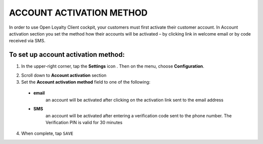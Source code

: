 .. index::
   single: account_activation 

ACCOUNT ACTIVATION METHOD
=========================
In order to use Open Loyalty Client cockpit, your customers must first activate their customer account. In Account activation section you set the method how their accounts will be activated – by clicking link in welcome email or by code received via SMS.  

.. image:: /_images/activation.png
   :alt:   Account Activation Method

   
To set up account activation method:
''''''''''''''''''''''''''''''''''''

1. In the upper-right corner, tap the **Settings** icon |settings| . Then on the menu, choose **Configuration**. 

.. |settings| image:: /_images/icon.png

2. Scroll down to **Account activation** section 

3. Set the **Account activation method** field to one of the following: 

  - **email**  
      an account will be activated after clicking on the activation link sent to the email address
  - **SMS**  
      an account will be activated after entering a verification code sent to the phone number. The Verification PIN is valid for 30 minutes

4. When complete, tap ``SAVE``


